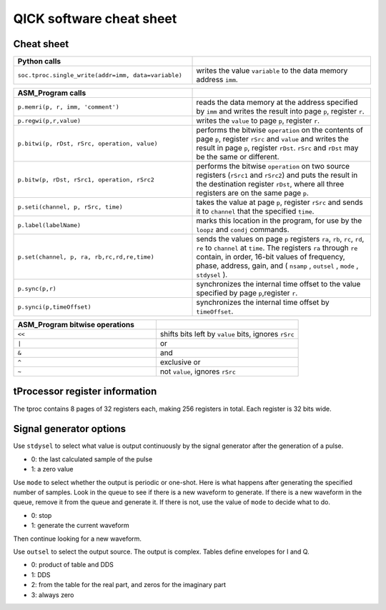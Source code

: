 QICK software cheat sheet
=================================================

Cheat sheet
########

.. list-table::
   :widths: 50 50
   :header-rows: 1

   * - Python calls
     -
   * - ``soc.tproc.single_write(addr=imm, data=variable)``
     - writes the value ``variable`` to the data memory address ``imm``.

.. list-table::
   :widths: 50 50
   :header-rows: 1

   * - ASM_Program calls
     -
   * - ``p.memri(p, r, imm, 'comment')``
     -  reads the data memory at the address specified by ``imm`` and writes the result into page ``p``, register ``r``.
   * - ``p.regwi(p,r,value)``
     - writes the ``value`` to page ``p``, register ``r``.
   * - ``p.bitwi(p, rDst, rSrc, operation, value)``
     - performs the bitwise ``operation`` on the contents of page ``p``, register ``rSrc`` and ``value`` and writes the result in page ``p``, register ``rDst``.  ``rSrc`` and ``rDst`` may be the same or different.
   * - ``p.bitw(p, rDst, rSrc1, operation, rSrc2``
     - performs the bitwise ``operation`` on two source registers (``rSrc1`` and ``rSrc2``) and puts the result in the destination register ``rDst``, where all three registers are on the same page ``p``.
   * - ``p.seti(channel, p, rSrc, time)``
     - takes the value at page ``p``, register ``rSrc`` and sends it to ``channel`` that the specified ``time``.
   * - ``p.label(labelName)``
     - marks this location in the program, for use by the ``loopz`` and ``condj`` commands.
   * - ``p.set(channel, p, ra, rb,rc,rd,re,time)``
     - sends the values on page ``p`` registers ``ra``, ``rb``, ``rc``, ``rd``, ``re`` to ``channel`` at ``time``. The registers ``ra`` through ``re`` contain, in order, 16-bit values of frequency, phase, address, gain, and ( ``nsamp`` , ``outsel`` , ``mode`` , ``stdysel`` ).
   * - ``p.sync(p,r)``
     - synchronizes the internal time offset to the value specified by page ``p``,register ``r``.
   * - ``p.synci(p,timeOffset)``
     - synchronizes the internal time offset by ``timeOffset``.

.. list-table::
   :widths: 50 50
   :header-rows: 1

   * - ASM_Program bitwise operations
     -
   * - ``<<``
     - shifts bits left by ``value`` bits, ignores ``rSrc``
   * - ``|``
     - or
   * - ``&``
     - and
   * - ``^``
     - exclusive or
   * - ``~``
     - not ``value``, ignores ``rSrc``

tProcessor register information
########

The tproc contains 8 pages of 32 registers each, making 256 registers in total. Each register is 32 bits wide.

Signal generator options
########

Use ``stdysel`` to select what value is output continuously by the signal generator after the generation of a pulse.

* 0: the last calculated sample of the pulse
* 1: a zero value

Use ``mode`` to select whether the output is periodic or one-shot.  Here is what happens after generating the specified number of samples.  Look in the queue to see if there is a new waveform to generate.  If there is a new waveform in the queue, remove it from the queue and generate it.  If there is not, use the value of ``mode`` to decide what to do.

* 0:  stop
* 1:  generate the current waveform

Then continue looking for a new waveform.

Use ``outsel`` to select the output source.  The output is complex.  Tables define envelopes for I and Q.

* 0:  product of table and DDS
* 1:  DDS
* 2:  from the table for the real part, and zeros for the imaginary part
* 3:  always zero